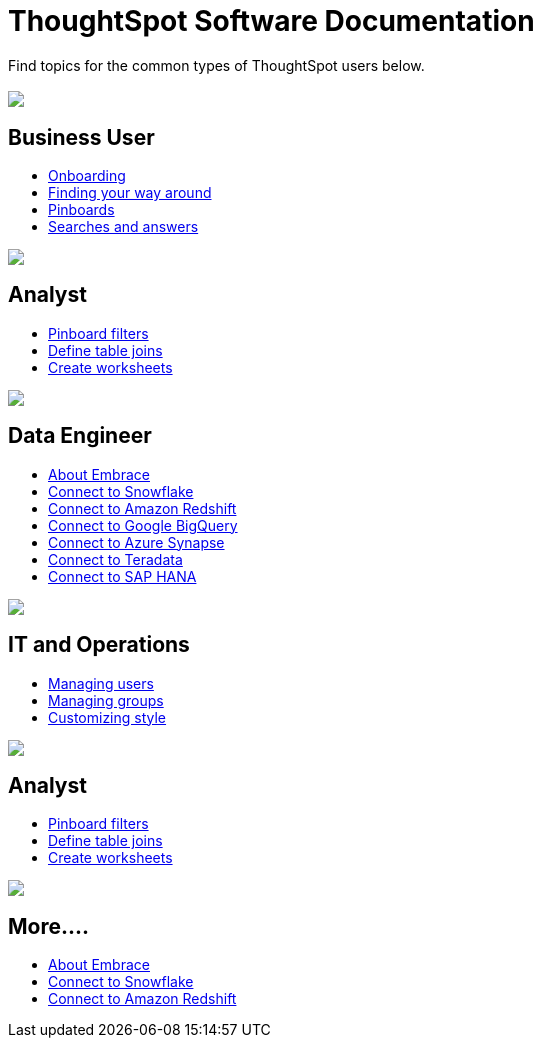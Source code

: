 = ThoughtSpot Software Documentation
:page-layout: home-branch

Find topics for the common types of ThoughtSpot users below.

[.conceal-title]
== {empty}
++++
<div class="columns">
  <div class="box">
    <img src="_images/persona-business-user.png">
    <h2>
      Business User
    </h2>
    <ul>
      <li><a href="https://docs-thoughtspot-com.netlify.app/software/6.2/docs/user-onboarding-experience.html">Onboarding</a></li>
      <li><a href="https://docs-thoughtspot-com.netlify.app/software/6.2/docs/about-navigating-thoughtspot.html">Finding your way around</a></li>
      <li><a href="https://docs-thoughtspot-com.netlify.app/software/6.2/docs/about-pinboards.html">Pinboards</a></li>
      <li><a href="https://docs-thoughtspot-com.netlify.app/software/6.2/docs/about-starting-a-new-search.html">Searches and answers</a></li>
    </ul>
    </div>
  <div class="box">
    <img src="_images/persona-analyst.png">
    <h2>
      Analyst
    </h2>
    <ul>
      <li><a href="https://docs-thoughtspot-com.netlify.app/software/6.2/docs/pinboard-filters.html">Pinboard filters</a></li>
      <li><a href="https://docs-thoughtspot-com.netlify.app/software/6.2/docs/create-new-relationship.html">Define table joins</a></li>
      <li><a href="https://docs-thoughtspot-com.netlify.app/software/6.2/docs/worksheets.html">Create worksheets</a></li>
    </ul>
    </div>
  <div class="box">
    <img src="_images/persona-data-engineer.png">
    <h2>
      Data Engineer
    </h2>
    <ul>
      <li><a href="https://docs-thoughtspot-com.netlify.app/software/6.2/docs/embrace-intro.html">About Embrace</a></li>
      <li><a href="https://docs-thoughtspot-com.netlify.app/software/6.2/docs/embrace-snowflake.html">Connect to Snowflake</a></li>
      <li><a href="https://docs-thoughtspot-com.netlify.app/software/6.2/docs/embrace-redshift.html">Connect to Amazon Redshift</a></li>
      <li><a href="https://docs-thoughtspot-com.netlify.app/software/6.2/docs/embrace-gbq.html">Connect to Google BigQuery</a></li>
      <li><a href="https://docs-thoughtspot-com.netlify.app/software/6.2/docs/embrace-synapse.html">Connect to Azure Synapse</a></li>
      <li><a href="https://docs-thoughtspot-com.netlify.app/software/6.2/docs/embrace-teradata.html">Connect to Teradata</a></li>
      <li><a href="https://docs-thoughtspot-com.netlify.app/software/6.2/docs/embrace-hana.html">Connect to SAP HANA</a></li>
    </ul>
    </div>
 </div>
 <!-- 2nd 3-column row -->
 <div class="columns">
   <div class="box2">
     <img src="_images/persona-it-ops.png">
     <h2>
       IT and Operations
     </h2>
     <ul>
       <li><a href="https://docs-thoughtspot-com.netlify.app/software/6.2/docs/users.html">Managing users</a></li>
       <li><a href="https://docs-thoughtspot-com.netlify.app/software/6.2/docs/groups.html">Managing groups</a></li>
       <li><a href="https://docs-thoughtspot-com.netlify.app/software/6.2/docs/customize-style.html">Customizing style</a></li>
     </ul>
     </div>
   <div class="box2">
     <img src="_images/persona-developer.png">
     <h2>
       Analyst
     </h2>
     <ul>
       <li><a href="https://docs-thoughtspot-com.netlify.app/software/6.2/docs/pinboard-filters.html">Pinboard filters</a></li>
       <li><a href="https://docs-thoughtspot-com.netlify.app/software/6.2/docs/create-new-relationship.html">Define table joins</a></li>
       <li><a href="https://docs-thoughtspot-com.netlify.app/software/6.2/docs/worksheets.html">Create worksheets</a></li>
     </ul>
     </div>
   <div class="box2">
     <img src="_images/persona-data-engineer.png">
     <h2>
       More....
     </h2>
     <ul>
       <li><a href="https://docs-thoughtspot-com.netlify.app/software/6.2/docs/embrace-intro.html">About Embrace</a></li>
       <li><a href="https://docs-thoughtspot-com.netlify.app/software/6.2/docs/embrace-snowflake.html">Connect to Snowflake</a></li>
       <li><a href="https://docs-thoughtspot-com.netlify.app/software/6.2/docs/embrace-redshift.html">Connect to Amazon Redshift</a></li>
     </ul>
     </div>
  </div>
++++
